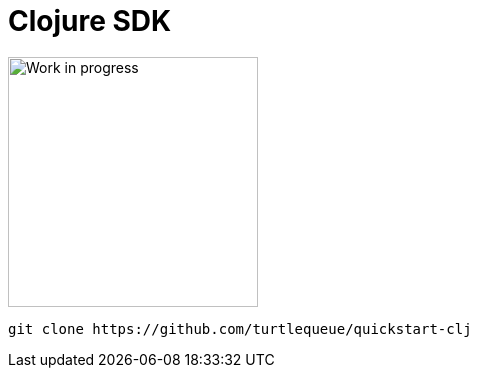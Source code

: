 = Clojure SDK


image:undraw_in_progress_ql66.png[Work in progress,250,250,align="center",title-align=center]

[source,clojure]
----
git clone https://github.com/turtlequeue/quickstart-clj
----
